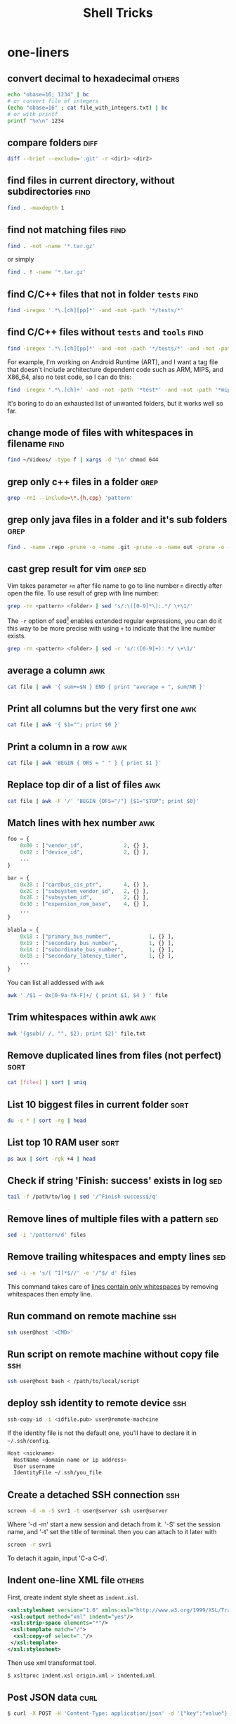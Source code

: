 #+TITLE:     Shell Tricks
#+HTML_HEAD: <link rel="stylesheet" type="text/css" href="css/article.css" />
#+HTML_HEAD: <link rel="stylesheet" type="text/css" href="css/toc.css" />
#+OPTIONS:   ^:nil
#+TAGS:      awk(a) bash(b) curl(c) diff(d) find(f) grep(g) rsync(r) sed(s) ssh(h) sort(t) others(o)

* one-liners
** convert decimal to hexadecimal                                    :others:
#+BEGIN_SRC sh
  echo "obase=16; 1234" | bc
  # or convert file of integers
  (echo "obase=16" ; cat file_with_integers.txt) | bc
  # or with printf
  printf "%x\n" 1234
#+END_SRC
** compare folders                                                     :diff:
#+BEGIN_SRC sh
  diff --brief --exclude='.git' -r <dir1> <dir2>
#+END_SRC
** find files in current directory, without subdirectories             :find:
#+BEGIN_SRC sh
find . -maxdepth 1
#+END_SRC

** find not matching files                                             :find:
#+BEGIN_SRC sh
find . -not -name '*.tar.gz'
#+END_SRC
or simply
#+BEGIN_SRC sh
find . ! -name '*.tar.gz'
#+END_SRC

** find C/C++ files that not in folder =tests=                           :find:
#+BEGIN_SRC sh
find -iregex '.*\.[ch][pp]*' -and -not -path '*/tests/*'
#+END_SRC

** find C/C++ files without =tests= and =tools=                            :find:

#+BEGIN_SRC sh
find -iregex '.*\.[ch][pp]*' -and -not -path '*/tests/*' -and -not -path '*/tools/*'
#+END_SRC

   For example, I'm working on Android Runtime (ART), and I want a tag file that doesn't include
   architecture dependent code such as ARM, MIPS, and X86_64, also no test code, so I can do this:

#+BEGIN_SRC sh
find -iregex '.*\.[ch]+' -and -not -path '*test*' -and -not -path '*mips*' -and -not -path '*arm*' -and -not -path '*x86_64*' | xargs ctags -e
#+END_SRC

   It's boring to do an exhausted list of unwanted folders, but it works well so far.

** change mode of files with whitespaces in filename                   :find:
#+BEGIN_SRC sh
  find ~/Videos/ -type f | xargs -d '\n' chmod 644
#+END_SRC

** grep only c++ files in a folder                                     :grep:

#+BEGIN_SRC sh
grep -rnI --include=\*.{h,cpp} 'pattern'
#+END_SRC

** grep only java files in a folder and it's sub folders               :grep:
#+BEGIN_SRC sh
 find . -name .repo -prune -o -name .git -prune -o -name out -prune -o -type f -name "*\.java" -print0 | xargs -0 grep --color -n "$@"
#+END_SRC
** cast grep result for vim                                        :grep:sed:
   Vim takes parameter =+n= after file name to go to line number =n= directly
   after open the file. To use result of grep with line number:
#+BEGIN_SRC sh
  grep -rn <pattern> <folder> | sed 's/:\([0-9]*\):.*/ \+\1/'
#+END_SRC
   The =-r= option of sed[fn:sed] enables extended regular expressions, you can do it
   this way to be more precise with using =+= to indicate that the line number
   exists.
#+BEGIN_SRC sh
  grep -rn <pattern> <folder> | sed -r 's/:([0-9]+):.*/ \+\1/'
#+END_SRC

** average a column                                                     :awk:
#+BEGIN_SRC sh
cat file | awk '{ sum+=$N } END { print "average = ", sum/NR }'
#+END_SRC

** Print all columns but the very first one                             :awk:
#+BEGIN_SRC sh
cat file | awk '{ $1=""; print $0 }'
#+END_SRC
** Print a column in a row                                              :awk:
#+BEGIN_SRC sh
cat file | awk 'BEGIN { ORS = " " } { print $1 }'
#+END_SRC
** Replace top dir of a list of files                                   :awk:
#+BEGIN_SRC sh
  cat file | awk -F '/' 'BEGIN {OFS="/"} {$1="$TOP"; print $0}'
#+END_SRC

** Match lines with hex number                                          :awk:
#+BEGIN_SRC python
  foo = {
      0x00 : ["vendor_id",             2, {} ],
      0x02 : ["device_id",             2, {} ],
      ...
  }

  bar = {
      0x28 : ["cardbus_cis_ptr",       4, {} ],
      0x2C : ["subsystem_vendor_id",   2, {} ],
      0x2E : ["subsystem_id",          2, {} ],
      0x30 : ["expansion_rom_base",    4, {} ],
      ...
  }

  blabla = {
      0x18 : ["primary_bus_number",            1, {} ],
      0x19 : ["secondary_bus_number",          1, {} ],
      0x1A : ["subordinate_bus_number",        1, {} ],
      0x1B : ["secondary_latency_timer",       1, {} ],
      ...
  }
#+END_SRC
   You can list all addessed with =awk=
#+BEGIN_SRC sh
  awk ' /$1 ~ 0x[0-9a-fA-F]+/ { print $1, $4 } ' file
#+END_SRC
** Trim whitespaces within awk                                          :awk:
#+BEGIN_SRC sh
  awk '{gsub(/ /, "", $2); print $2}' file.txt
#+END_SRC

** Remove duplicated lines from files (not perfect)                    :sort:
#+BEGIN_SRC sh
cat [files] | sort | uniq
#+END_SRC
** List 10 biggest files in current folder                             :sort:
#+BEGIN_SRC sh
du -s * | sort -rg | head
#+END_SRC
** List top 10 RAM user                                                :sort:
#+BEGIN_SRC sh
ps aux | sort -rgk +4 | head
#+END_SRC
** Check if string 'Finish: success' exists in log                      :sed:
#+BEGIN_SRC sh
tail -f /path/to/log | sed '/^Finish success$/q'
#+END_SRC
** Remove lines of multiple files with a pattern                        :sed:
#+BEGIN_SRC sh
sed -i '/pattern/d' files
#+END_SRC
** Remove trailing whitespaces and empty lines                          :sed:
#+BEGIN_SRC sh
sed -i -e 's/[ ^I]*$//' -e '/^$/ d' files
#+END_SRC
   This command takes care of _lines contain only whitespaces_ by removing
   whitespaces then empty line.
** Run command on remote machine                                        :ssh:
#+BEGIN_SRC sh
  ssh user@host '<CMD>'
#+END_SRC
** Run script on remote machine without copy file                       :ssh:
#+BEGIN_SRC sh
  ssh user@host bash < /path/to/local/script
#+END_SRC
** deploy ssh identity to remote device                                 :ssh:
#+BEGIN_SRC sh
  ssh-copy-id -i <idfile.pub> user@remote-machcine
#+END_SRC
   If the identity file is not the default one, you'll have to declare it in =~/.ssh/config=.
#+BEGIN_SRC sh
  Host <nickname>
    HostName <domain name or ip address>
    User username
    IdentityFile ~/.ssh/you_file
#+END_SRC
** Create a detached SSH connection                                     :ssh:
#+BEGIN_SRC sh
  screen -d -m -S svr1 -t user@server ssh user@server
#+END_SRC
   Where '-d -m' start a new session and detach from it. '-S' set the session name, and '-t' set the title of terminal.
   then you can attach to it later with
#+BEGIN_SRC sh
screen -r svr1
#+END_SRC

   To detach it again, input 'C-a C-d'.

** Indent one-line XML file                                          :others:
   First, create indent style sheet as =indent.xsl=.
#+BEGIN_SRC xml
  <xsl:stylesheet version="1.0" xmlns:xsl="http://www.w3.org/1999/XSL/Transform">
   <xsl:output method="xml" indent="yes"/>
   <xsl:strip-space elements="*"/>
   <xsl:template match="/">
    <xsl:copy-of select="."/>
   </xsl:template>
  </xsl:stylesheet>
#+END_SRC
   Then use xml transformat tool.
#+BEGIN_SRC sh
  $ xsltproc indent.xsl origin.xml > indented.xml
#+END_SRC
** Post JSON data                                                      :curl:
#+BEGIN_SRC bash
$ curl -X POST -H 'Content-Type: application/json' -d '{"key":"value"}' http://domain/upload
#+END_SRC

** Post files                                                          :curl:
#+BEGIN_SRC bash
curl -X POST -F 'image=@/path/to/pictures/pic.jpg' http://docmain/upload
#+END_SRC

** Backup folder with filter                                          :rsync:
#+BEGIN_SRC bash
rsync -aP --exclude-from=blacklist.txt $HOME /path/to/home_backup
rsync -aP --include-from=whitelist.txt $HOME /path/to/home_backup
#+END_SRC

* bash
** To run a script with current environment
#+BEGIN_SRC sh
. <script>
#+END_SRC
** Check if folder exists
#+BEGIN_SRC sh
  if [ -d /path/to/folder ]; then
      # code here
  fi
#+END_SRC
** Check string length
#+BEGIN_SRC sh
  # true if STRING length is 0
  if [ -z STRING ]; then
      # code here
  fi

  # true if STRING length is NOT 0
  if [ -n STRING ]; then
      # code here
  fi
#+END_SRC
** Expressions used with if
| Primary      | Meaning                                               |
|--------------+-------------------------------------------------------|
| =[ -a FILE]= | True if =FILE= exists                                 |
| =[ -b FILE]= | True if =FILE= exists and is a block special file     |
| =[ -c FILE]= | True if =FILE= exists and is a character special file |
| =[ -d FILE]= | True if =FILE= exists and is a directory              |
| =[ -e FILE]= | True if =FILE= exists                                 |
| =[ -f FILE]= | True if =FILE= exists and is a regular file           |
| =[ -g FILE]= | True if =FILE= exists and SGID bit is set             |
| =[ -h FILE]= | True if =FILE= exists and is a symbolic link          |

   see more [[http://www.tldp.org/LDP/Bash-Beginners-Guide/html/sect_07_01.html][here]].

** Check whether interactive
#+BEGIN_SRC sh
if [ -z $PS1 ]; then
    # non-interactive
else
    # interactive
fi
#+END_SRC
Or check '$-' flag
#+BEGIN_SRC sh
case $- in
    *i*)
        # interactive
    ;;
    *)
        # non-interactive
    ;;
esac
#+END_SRC
** Auto complete
   Check =/etc/bash_completion= and =/usr/share/bash-completion=
** Start editor (specified by $EDITOR)
#+BEGIN_SRC sh
ctrl-x e
#+END_SRC
** Run previous cmd as root
#+BEGIN_SRC sh
sudo !!
#+END_SRC
** Run a command N times																							 :bash:
#+BEGIN_SRC sh
  for i in {1..$N}; do <CMD>; done
#+END_SRC
   or if you need to start from 0
#+BEGIN_SRC sh
  i=0
  while [ $i -lt $N ]
  do
      # command
      let i=i+1
  done
#+END_SRC

** Last argument of previous cmd
#+BEGIN_SRC sh
  touch very-loooooooooooooooooooooooong-file-name
  vi !$ # alt-. does the same
#+END_SRC
** Also last argument of previous cmd
#+BEGIN_SRC sh
alt+.
#+END_SRC
** /n/th argument of previous cmd
#+BEGIN_SRC sh
alt+n alt+.
#+END_SRC
** Create an empty file without using /touch/
#+BEGIN_SRC sh
>file.txt
#+END_SRC
** Replace string of previous cmd
#+BEGIN_SRC sh
^old^new
#+END_SRC
	 this is equivalent to
#+BEGIN_SRC sh
!!:s/old/new/
#+END_SRC
	 to replace all instances of 'old' in previous command
#+BEGIN_SRC sh
!!:gs/old/new/
#+END_SRC
	 more details [[http://www.gnu.org/software/bash/manual/bashref.html#History-Interaction][here]].
** Handle file paths
   List directory find in last argument of previous cmd.
#+BEGIN_SRC sh
  ls $(dirname [alt+.])
#+END_SRC
   Get base name of last argument of previous cmd.
#+BEGIN_SRC sh
  echo $(basename [alt+.])
#+END_SRC
** Result of last cmd
#+BEGIN_SRC sh
echo $?
#+END_SRC

** =type= command
   To check definition of a command
#+BEGIN_SRC sh
type <command>
#+END_SRC
** Exit ssh without stopping a long-run-cmd
#+BEGIN_SRC sh
nohup <long-run-command> &
#+END_SRC

   Or you didn't see the command should be over-live the terminal.
#+BEGIN_SRC sh
<long-run-command>
# press ctrl-z
bg && disown
#+END_SRC
* String manipulation
** Get length of string
#+BEGIN_SRC sh
  string="hello world!"
  ${#string} # 12
#+END_SRC
** Get substring by position
#+BEGIN_SRC sh
  ${string:position}
  # or
  ${string:position:length}
#+END_SRC
** Match shortest substring
#+BEGIN_SRC sh
  # start from front
  ${string#substring}
  # start from back
  ${string%substring}
#+END_SRC
** Match longest substring
#+BEGIN_SRC sh
  # from front
  ${string##substring}
  # from back
  ${string%%substring}
#+END_SRC
** Replace substring
#+BEGIN_SRC sh
  # replace first match
  ${string/pattern/replace}
  # replace all matches
  ${string//pattern/replace}
  # replace only beginning
  ${string/#pattern/replace}
  # replace only ending
  ${string/%pattern/replace}
#+END_SRC
** Delete substring
#+BEGIN_SRC sh
  # remove prefix, match shortest
  ${string#pattern}
  # remove suffix, match shortest
  ${string%pattern}
  # remove prefix, match longest
  ${string##substring}
  # remove suffix, match longest
  ${string%%substring}
#+END_SRC
** Convert string to uppercase
#+BEGIN_SRC sh
  $(str^^)
  # or
  echo $str | tr [a-z] [A-Z]
  # or
  echo $str | awk '{print toupper($0)}'
#+END_SRC
* debugging
** Run shell script with *-x* option

#+BEGIN_SRC sh
bash -x script-name
#+END_SRC

** Use *set* builtin command
#+BEGIN_SRC sh
# noexec
set -n
# verbose
set -v
# turn on debug mode
set -x
for f in *
do
   file $f
done
# turn OFF debug mode
set +x
#+END_SRC

** Replace the standard shebang[fn:shebang] line
#+BEGIN_SRC sh
#!/bin/bash -xv
#+END_SRC

[fn:shebang] Explain of shebang on [[http://en.wikipedia.org/wiki/Shebang_(Unix)][Wikipedia]].
[fn:sed] There is a splendid tutorial of sed can be found [[http://www.grymoire.com/Unix/sed.html][here]].
